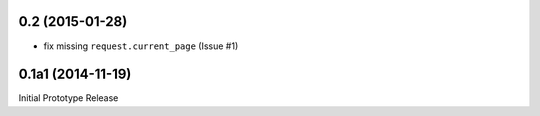 0.2 (2015-01-28)
----------------

* fix missing ``request.current_page`` (Issue #1)

0.1a1 (2014-11-19)
------------------

Initial Prototype Release
